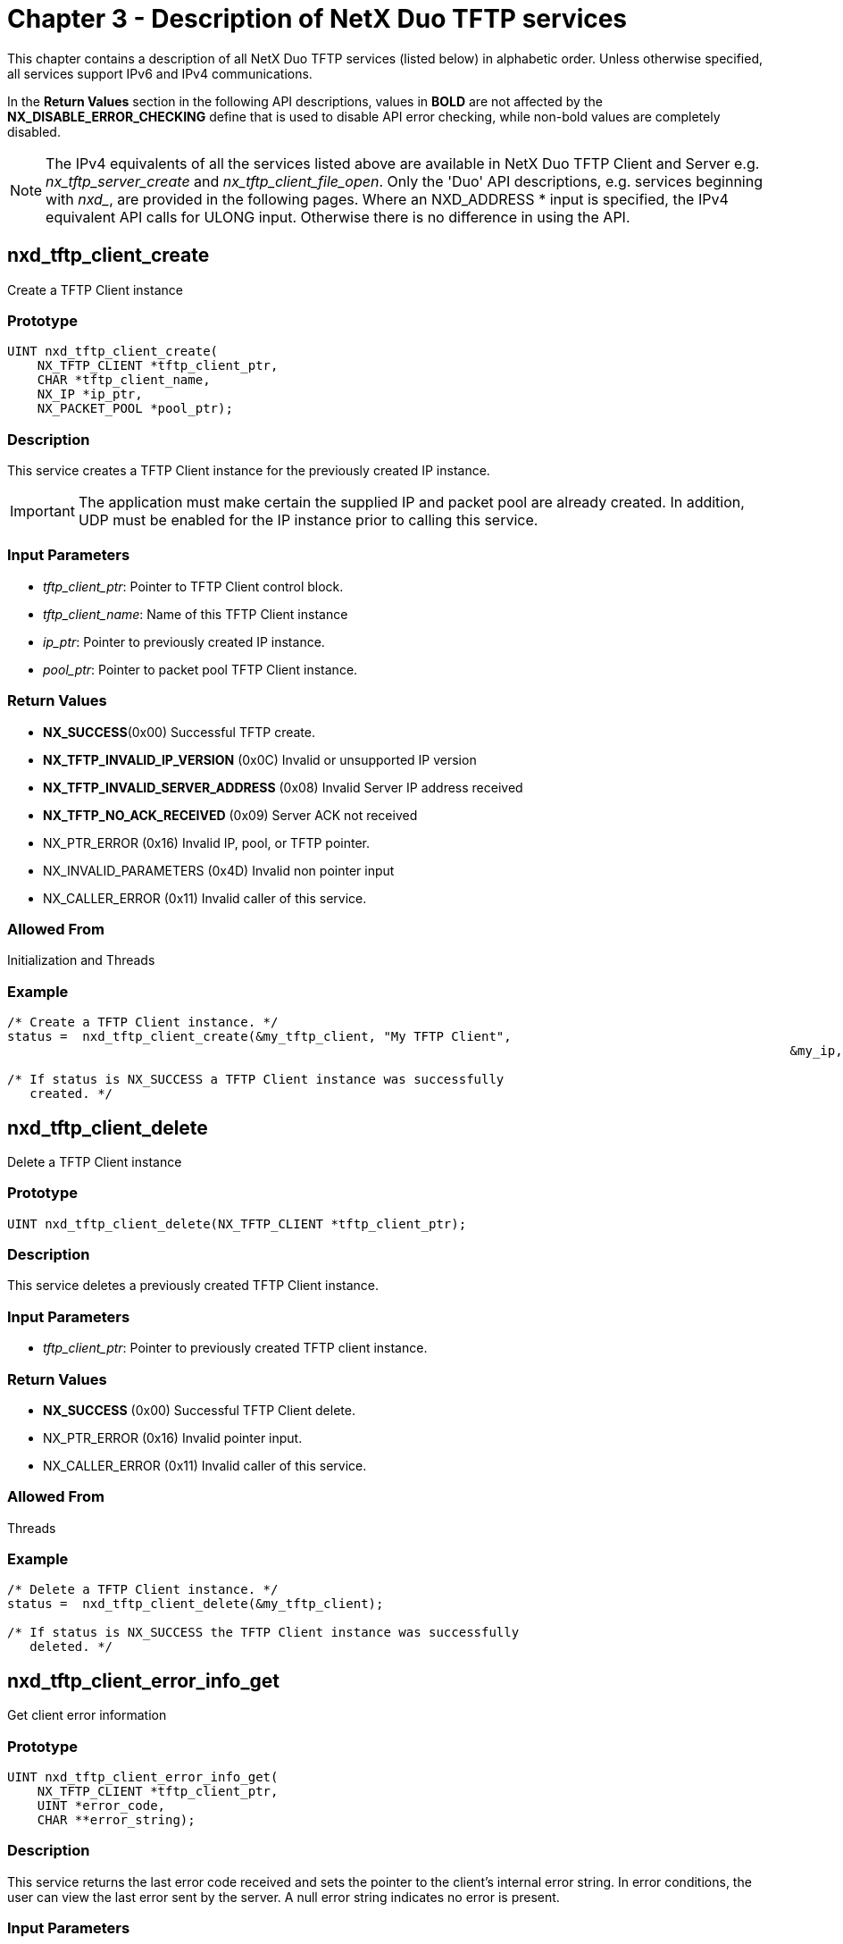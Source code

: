 ////

 Copyright (c) Microsoft
 Copyright (c) 2024-present Eclipse ThreadX contributors
 
 This program and the accompanying materials are made available 
 under the terms of the MIT license which is available at
 https://opensource.org/license/mit.
 
 SPDX-License-Identifier: MIT
 
 Contributors: 
     * Frédéric Desbiens - Initial AsciiDoc version.

////

= Chapter 3 - Description of NetX Duo TFTP services
:description: This chapter contains a description of all NetX Duo TFTP services (listed below) in alphabetic order.

This chapter contains a description of all NetX Duo TFTP services (listed below) in alphabetic order. Unless otherwise specified, all services support IPv6 and IPv4 communications.

In the *Return Values* section in the following API descriptions, values in *BOLD* are not affected by the *NX_DISABLE_ERROR_CHECKING* define that is used to disable API error checking, while non-bold values are completely disabled.

NOTE: The IPv4 equivalents of all the services listed above are available in NetX Duo TFTP Client and Server e.g. _nx_tftp_server_create_ and _nx_tftp_client_file_open_. Only the 'Duo' API descriptions, e.g. services beginning with _nxd__, are provided in the following pages. Where an NXD_ADDRESS * input is specified, the IPv4 equivalent API calls for ULONG input. Otherwise there is no difference in using the API.

== nxd_tftp_client_create

Create a TFTP Client instance

=== Prototype

[,C]
----
UINT nxd_tftp_client_create(
    NX_TFTP_CLIENT *tftp_client_ptr,
    CHAR *tftp_client_name,
    NX_IP *ip_ptr,
    NX_PACKET_POOL *pool_ptr);
----

=== Description

This service creates a TFTP Client instance for the previously created IP instance.

IMPORTANT: The application must make certain the supplied IP and packet pool are already created. In addition, UDP must be enabled for the IP instance prior to calling this service.

=== Input Parameters

* _tftp_client_ptr_: Pointer to TFTP Client control block.
* _tftp_client_name_: Name of this TFTP Client instance
* _ip_ptr_: Pointer to previously created IP instance.
* _pool_ptr_: Pointer to packet pool TFTP Client instance.

=== Return Values

* *NX_SUCCESS*(0x00) Successful TFTP create.
* *NX_TFTP_INVALID_IP_VERSION* (0x0C) Invalid or unsupported IP version
* *NX_TFTP_INVALID_SERVER_ADDRESS* (0x08) Invalid Server IP address received
* *NX_TFTP_NO_ACK_RECEIVED* (0x09) Server ACK not received
* NX_PTR_ERROR (0x16) Invalid IP, pool, or TFTP pointer.
* NX_INVALID_PARAMETERS (0x4D) Invalid non pointer input
* NX_CALLER_ERROR (0x11) Invalid caller of this service.

=== Allowed From

Initialization and Threads

=== Example

[,C]
----
/* Create a TFTP Client instance. */
status =  nxd_tftp_client_create(&my_tftp_client, "My TFTP Client",
													&my_ip, &pool_ptr);

/* If status is NX_SUCCESS a TFTP Client instance was successfully
   created. */
----

== nxd_tftp_client_delete

Delete a TFTP Client instance

=== Prototype

[,C]
----
UINT nxd_tftp_client_delete(NX_TFTP_CLIENT *tftp_client_ptr);
----

=== Description

This service deletes a previously created TFTP Client instance.

=== Input Parameters

* _tftp_client_ptr_: Pointer to previously created TFTP client instance.

=== Return Values

* *NX_SUCCESS* (0x00) Successful TFTP Client delete.
* NX_PTR_ERROR (0x16) Invalid pointer input.
* NX_CALLER_ERROR (0x11) Invalid caller of this service.

=== Allowed From

Threads

=== Example

[,C]
----
/* Delete a TFTP Client instance. */
status =  nxd_tftp_client_delete(&my_tftp_client);

/* If status is NX_SUCCESS the TFTP Client instance was successfully
   deleted. */
----

== nxd_tftp_client_error_info_get

Get client error information

=== Prototype

[,C]
----
UINT nxd_tftp_client_error_info_get(
    NX_TFTP_CLIENT *tftp_client_ptr,
    UINT *error_code,
    CHAR **error_string);
----

=== Description

This service returns the last error code received and sets the pointer to the client's internal error string. In error conditions, the user can view the last error sent by the server. A null error string indicates no error is present.

=== Input Parameters

* _tftp_client_ptr_: Pointer to previously created TFTP Client instance.
* _error_code_: Pointer to destination area for error code
* _error_string_: Pointer to destination for error string

=== Return Values

* *NX_SUCCESS* (0x00) Successful TFTP error info get.
* NX_PTR_ERROR (0x16) Invalid TFTP Client pointer.
* NX_CALLER_ERROR (0x11) Invalid caller of this service.

=== Allowed From

Threads

=== Example

[,C]
----
/* Get error information for client. */
status =  nxd_tftp_client_error_info_get(&my_tftp_client, &error_code,
					&error_string_ptr);

/* If status is NX_SUCCESS the error code and error string are available. */
----

== nxd_tftp_client_file_close

Close client file

=== Prototype

[,C]
----
UINT nxd_tftp_client_file_close(
    NX_TFTP_CLIENT *tftp_client_ptr,
    UINT ip_type);
----

=== Description

This service closes the previously opened file by this TFTP Client instance. A TFTP Client instance is allowed to have only one file open at a time.

=== Input Parameters

* _tftp_client_ptr_: Pointer to previously created TFTP Client instance.
* _ip_type_: Indicate which IP protocol to use. Valid options are IPv4 (4) or IPv6 (6).

=== Return Values

* *NX_SUCCESS* (0x00) Successful TFTP file close.
* NX_PTR_ERROR (0x16) Invalid pointer input.
* NX_CALLER_ERROR (0x11) Invalid caller of this service.
* NX_INVALID_PARAMETERS (0x4D) Invalid non pointer input.

=== Allowed From

Threads

=== Example

[,C]
----
/* Close the previously opened file associated with "my_client". */
status =  nxd_tftp_client_file_close(&my_tftp_client);

/* If status is NX_SUCCESS the TFTP file is closed. */
----

== nx_tftp_client_file_open

Open TFTP client file

=== Prototype

[,C]
----
UINT nx_tftp_client_file_open(
    NX_TFTP_CLIENT *tftp_client_ptr,
    CHAR *file_name,
    NXD_ADDRESS *server_ip_address,
    UINT open_type,
    ULONG wait_option);
----

=== Description

This service attempts to open the specified file on the TFTP Server at the specified IP address. The file will be opened for either reading or writing.

NOTE: This is limited to IPv4 packets only, and is intended for supporting NetX TFTP applications. Developers are encouraged to port their applications to using equivalent "duo" service _nxd_tftp_client_file_open._

=== Input Parameters

* _tftp_client_ptr_: Pointer to TFTP control block.
* _file_name_: ASCII file name, NULL-terminated and with appropriate path information.
* _server_ip_address_: Server TFTP address.
* _open_type_: Type of open request, either:
 ** *NX_TFTP_OPEN_FOR_READ* (0x01)
 ** *NX_TFTP_OPEN_FOR_WRITE* (0x02)
* _wait_option_: Defines how long the service will wait for the TFTP Client file open. The wait options are defined as follows:
 ** *timeout value* (0x00000001 through 0xFFFFFFFE)
 ** *TX_WAIT_FOREVER* (0xFFFFFFFF)
 ** Selecting TX_WAIT_FOREVER causes the calling thread to suspend indefinitely until a TFTP Server responds to the request.
 ** Selecting a numeric value (1-0xFFFFFFFE) specifies the maximum number of timer-ticks to stay suspended while waiting for the TFTP server response.
* _ip_type_: Indicate which IP protocol to use. Valid options are IPv4 (4) or IPv6 (6).

=== Return Values

* *NX_SUCCESS* (0x00) Successful Client file open
* *NX_TFTP_NOT_CLOSED* (0xC3) Client already has file open
* *NX_INVALID_TFTP_SERVER_ADDRESS* (0x08) Invalid server address received
* *NX_TFTP_NO_ACK_RECEIVED* (0x09) No ACK received from server
* *NX_TFTP_INVALID_SERVER_ADDRESS* (0x08) Invalid Server IP received
* *NX_TFTP_CODE_ERROR* (0x05) Received error code
* NX_PTR_ERROR (0x16) Invalid pointer input.
* NX_CALLER_ERROR (0x11) Invalid caller of this service
* NX_IP_ADDRESS_ERROR (0x21) Invalid Server IP address
* NX_OPTION_ERROR (0x0A) Invalid open type

=== Allowed From

Threads

=== Example

[,C]
----
/* Define the TFTP server address. */
NXD_ADDRESS server_ip_address;

server_ip_address.nxd_ip_version = NX_IP_VERSION_V6;
server _ip_address.nxd_ip_address.v6[0] = 0x20010db8;
server _ip_address.nxd_ip_address.v6[1] = 0xf101;
server _ip_address.nxd_ip_address.v6[2] = 0;
server _ip_address.nxd_ip_address.v6[3] = 0x101;

/* Open file "test.txt" for reading on the TFTP Server. */
status =  nxd_tftp_client_file_open(&my_tftp_client, "test.txt",
 		& server_ip_address, NX_TFTP_OPEN_FOR_READ, 200);

/* If status is NX_SUCCESS the "test.txt" file is now open for reading. */
----

== nxd_tftp_client_file_open

Open TFTP client file

=== Prototype

[,C]
----
UINT nxd_tftp_client_file_open(
    NX_TFTP_CLIENT *tftp_client_ptr,
		CHAR *file_name, NXD_ADDRESS *server_ip_address,
    UINT open_type,
    ULONG wait_option,
    UINT ip_type);
----

=== Description

This service attempts to open the specified file on the TFTP Server at the specified IPv6 address. The file will be opened for either reading or writing.

=== Input Parameters

* _tftp_client_ptr_: Pointer to TFTP control block.
* _file_name_: ASCII file name, NULL-terminated and with appropriate path information.
* _server_ip_address_: Server TFTP address.
* _open_type_: Type of open request, either:
 ** *NX_TFTP_OPEN_FOR_READ* (0x01)
 ** *NX_TFTP_OPEN_FOR_WRITE* (0x02)
* _wait_option_: Defines how long the service will wait for the TFTP Client file open. The wait options are defined as follows:
 ** *timeout value* (0x00000001 through 0xFFFFFFFE)
 ** *TX_WAIT_FOREVER* (0xFFFFFFFF)
 ** Selecting TX_WAIT_FOREVER causes the calling thread to suspend indefinitely until a TFTP Server responds to the request.
 ** Selecting a numeric value (1-0xFFFFFFFE) specifies the maximum number of timer-ticks to stay suspended while waiting for the TFTP server response.
* _ip_type_: Indicate which IP protocol to use. Valid options are IPv4 (4) or IPv6 (6).

=== Return Values

* *NX_SUCCESS* (0x00) Successful Client file open
* *NX_TFTP_NOT_CLOSED* (0xC3) Client already has file open
* *NX_INVALID_TFTP_SERVER_ADDRESS* (0x08) Invalid server address received
* *NX_TFTP_NO_ACK_RECEIVED* (0x09) No ACK received from server
* *NX_TFTP_INVALID_IP_VERSION* (0x0C) Invalid IP version
* *NX_TFTP_INVALID_SERVER_ADDRESS* (0x08) Invalid Server IP received
* *NX_TFTP_CODE_ERROR* (0x05) Received error code
* NX_PTR_ERROR (0x16) Invalid pointer input.
* NX_CALLER_ERROR (0x11) Invalid caller of this service
* NX_IP_ADDRESS_ERROR (0x21) Invalid Server IP address
* NX_OPTION_ERROR (0x0A) Invalid open type
* NX_INVALID_PARAMETERS (0x4D) Invalid non pointer input

=== Allowed From

Threads

=== Example

[,C]
----
/* Define the TFTP server address. */
NXD_ADDRESS server_ip_address;

server_ip_address.nxd_ip_version = NX_IP_VERSION_V6;
server _ip_address.nxd_ip_address.v6[0] = 0x20010db8;
server _ip_address.nxd_ip_address.v6[1] = 0xf101;
server _ip_address.nxd_ip_address.v6[2] = 0;
server _ip_address.nxd_ip_address.v6[3] = 0x101;

/* Open file "test.txt" for reading on the TFTP Server. */
status =  nxd_tftp_client_file_open(&my_tftp_client, "test.txt",
				& server_ip_address, NX_TFTP_OPEN_FOR_READ, 200);

/* If status is NX_SUCCESS the "test.txt" file is now open for reading. */
----

== nxd_tftp_client_file_read

Read a block from client file

=== Prototype

[,C]
----
UINT nxd_tftp_client_file_read(
    NX_TFTP_CLIENT *tftp_client_ptr,
    NX_PACKET **packet_ptr,
    ULONG wait_option,
    UINT ip_type);
----

=== Description

This service reads a 512-byte block from the previously opened TFTP Client file. A block containing fewer than 512 bytes signals the end of the file.

=== Input Parameters

* _tftp_client_ptr_: Pointer to TFTP Client control block.
* _packet_ptr_: Destination for packet containing the block read from the file.
* _wait_option_: Defines how long the service will wait for the read to complete. The wait options are defined as follows:
 ** *timeout value* (0x00000001 through 0xFFFFFFFE)
 ** *TX_WAIT_FOREVER* (0xFFFFFFFF)
 ** Selecting TX_WAIT_FOREVER causes the calling thread to suspend indefinitely until the TFTP Server responds to the request.
 ** Selecting a numeric value (1-0xFFFFFFFE) specifies the maximum number of timer-ticks to stay suspended while waiting for the TFTP server to send a block of the file.
* _ip_type_: Indicate which IP protocol to use. Valid options are IPv4 (4) or IPv6 (6).

=== Return Values

* *NX_SUCCESS* (0x00) Successful Client block read
* *NX_TFTP_NOT_OPEN* (0xC3) Specified Client file is not open for reading
* *NX_NO_PACKET* (0x01) No Packet received from Server.
* *NX_INVALID_TFTP_SERVER_ADDRESS* (0x08) Invalid server address received
* *NX_TFTP_NO_ACK_RECEIVED* (0x09) No ACK received from Server
* *NX_TFTP_END_OF_FILE* (0xC5) End of file detected (not an error).
* *NX_TFTP_INVALID_IP_VERSION* (0x0C) Invalid IP version
* *NX_TFTP_CODE_ERROR* (0x05) Received error code
* *NX_TFTP_FAILED* (0xC2) Unknown TFTP code received
* *NX_TFTP_INVALID_BLOCK_NUMBER* (0x0A) Invalid block number received
* NX_PTR_ERROR (0x16) Invalid pointer input.
* NX_CALLER_ERROR (0x11) Invalid caller of this service
* NX_INVALID_PARAMETERS (0x4D) Invalid non pointer input

=== Allowed From

Threads

=== Example

[,C]
----
/* Read a block from a previously opened file of "my_client". */
status =  nxd_tftp_client_file_read(&my_tftp_client, &return_packet_ptr, 200);

/* If status is NX_SUCCESS a block of the TFTP file is in the payload of
   "return_packet_ptr". */
----

== nxd_tftp_client_file_write

Write a block to Client file

=== Prototype

[,C]
----
UINT nxd_tftp_client_file_write(
    NX_TFTP_CLIENT *tftp_client_ptr,
    NX_PACKET *packet_ptr,
    ULONG wait_option, UINT ip_type);
----

=== Description

This service writes a 512-byte block to the previously opened TFTP Client file. Specifying a block containing fewer than 512 bytes signals the end of the file.

=== Input Parameters

* _tftp_client_ptr_: Pointer to TFTP Client control block.
* _packet_ptr_: Packet containing the block to write to the file.
* _wait_option_: Defines how long the service will wait for the write to complete. The wait options are defined as follows:
 ** *timeout value* (0x00000001 through 0xFFFFFFFE)
 ** *TX_WAIT_FOREVER* (0xFFFFFFFF)
 ** Selecting TX_WAIT_FOREVER causes the calling thread to suspend indefinitely until the TFTP Server responds to the request.
 ** Selecting a numeric value (1-0xFFFFFFFE) specifies the maximum number of timer-ticks to stay suspended while waiting for the TFTP server to send an ACK for the write request.
* _ip_type_: Indicate which IP protocol to use. Valid options are IPv4 (4) or IPv6 (6).

=== Return Values

* *NX_SUCCESS* (0x00) Successful Client block write
* *NX_TFTP_NOT_OPEN* (0xC3) Specified Client file is not open for writing
* *NX_TFTP_TIMEOUT* (0xC1) Timeout waiting for Server ACK
* *NX_INVALID_TFTP_SERVER_ADDRESS* (0x08) Invalid server address received
* *NX_TFTP_NO_ACK_RECEIVED* (0x09) No ACK received from server
* *NX_TFTP_INVALID_IP_VERSION* (0x0C) Invalid IP version
* *NX_INVALID_TFTP_SERVER_ADDRESS* (0x08) Invalid server address received
* *NX_TFTP_CODE_ERROR* (0x05) Received error code
* NX_PTR_ERROR (0x16) Invalid pointer input.
* NX_CALLER_ERROR (0x11) Invalid caller of this service
* NX_INVALID_PARAMETERS (0x4D) Invalid non pointer input

=== Allowed From

Threads

=== Example

[,C]
----
/* Write a block to the previously opened file of "my_client". */
status =  nxd_tftp_client_file_write(&my_tftp_client, packet_ptr, 200);

/* If status is NX_SUCCESS the block in the payload of "packet_ptr" was
   written to the TFTP file opened by "my_client". */
----

== nxd_tftp_client_packet_allocate

Allocate packet for Client file write

=== Prototype

[,C]
----
UINT nxd_tftp_client_packet_allocate(
    NX_PACKET_POOL *pool_ptr,
    NX_PACKET **packet_ptr,
    ULONG wait_option,
    UINT ip_type);
----

=== Description

This service allocates a UDP packet from the specified packet pool and makes room for the 4-byte TFTP header before the packet is returned to the caller. The caller can then build a buffer for writing to a client file.

=== Input Parameters

* _pool_ptr_: Pointer to packet pool.
* _packet_ptr_: Destination for pointer to allocated packet.
* _wait_option_: Defines how long the service will wait for the packet allocate to complete. The wait options are defined as follows:
 ** *timeout value* (0x00000001 through 0xFFFFFFFE)
 ** *TX_WAIT_FOREVER* (0xFFFFFFFF)
 ** Selecting TX_WAIT_FOREVER causes the calling thread to suspend indefinitely until the allocation completes.
 ** Selecting a numeric value (1-0xFFFFFFFE) specifies the maximum number of timer-ticks to stay suspended while waiting for the packet allocation.
* _ip_type_: Indicate which IP protocol to use. Valid options are IPv4 (4) or IPv6 (6).

=== Return Values

* *NX_SUCCESS* (0x00) Successful packet allocate
* NX_PTR_ERROR (0x16) Invalid pointer input.
* NX_CALLER_ERROR (0x11) Invalid caller of this service
* NX_INVALID_PARAMETERS (0x4D) Invalid non pointer input

=== Allowed From

Threads

=== Example

[,C]
----
/* Allocate a packet for TFTP file write. */
status =  nxd_tftp_client_packet_allocate(&my_pool, &packet_ptr, 200);

/* If status is NX_SUCCESS "packet_ptr" contains the new packet. */
----

== nxd_tftp_client_set_interface

Set physical interface for TFTP requests

=== Prototype

[,C]
----
UINT nxd_tftp_client_set_interface(
    NX_TFTP_CLIENT *tftp_client_ptr,
    UINT if_index);
----

=== Description

This service uses the input interface index to set the physical interface for the TFTP Client to send and receive TFTP packets. The default value is zero, for the primary interface.

NOTE: NetX Duo must support multihome addressing (v5.6 or later) to use this service.

=== Input Parameters

* _tftp_client_ptr_: Pointer to TFTP Client instance
* _if_index_: Index of physical interface to use

=== Return Values

* *NX_SUCCESS* (0x00) Successfully set interface (0x0B) Invalid interface input
* NX_PTR_ERROR (0x16) Invalid pointer input.
* NX_CALLER_ERROR (0x11) Invalid caller of this service
* NX_TFTP_INVALID_INTERFACE (0x0B) Invalid interface input

=== Allowed From

Threads

=== Example

[,C]
----
/* Specify the primary interface for TFTP requests. */
status =  nxd_tftp_client_set_interface(&client, 0);

/* If status is NX_SUCCESS the primary interface will be use for TFTP communications. */
----

== nxd_tftp_server_create

Create TFTP server

=== Prototype

[,C]
----
UINT nxd_tftp_server_create(
    NX_TFTP_SERVER *tftp_server_ptr,
    CHAR *tftp_server_name,
    NX_IP *ip_ptr,
    FX_MEDIA *media_ptr,
    VOID *stack_ptr,
    ULONG stack_size,
    NX_PACKET_POOL *pool_ptr);
----

=== Description

This service creates a TFTP Server that responds to TFTP Client requests on port 69. The Server must be started by a subsequent call to _nxd_tftp_server_start_.

IMPORTANT: The application must make certain the supplied IP instance, packet pool, and FileX media instance are already created. In addition, UDP must be enabled for the IP instance prior to calling this service.

=== Input Parameters

* _tftp_server_ptr_: Pointer to TFTP Server control block.
* _tftp_server_name_: Name of this TFTP Server instance
* _ip_ptr_: Pointer to previously created IP instance.
* _media_ptr_: Pointer to FileX media instance.
* _stack_ptr_: Pointer to TFTP Server stack area.
* _stack_size_: Number of bytes in the TFTP Server stack.
* _pool_ptr_: Pointer to TFTP packet pool.

NOTE: The supplied pool must have packet payloads at least 580 bytes in size.^1^

^1^ The data portion of a packet is exactly 512 bytes, but the packet payload size must be at least 572 bytes. The remaining bytes are used for the UDP, IPv6, and Ethernet headers and potential trailing bytes required by the driver for alignment.

=== Return Values

* *NX_SUCCESS* (0x00) Successful Server create
* *NX_TFTP_POOL_ERROR* (0xC6) Packet pool has packet size of less than 560 bytes
* NX_PTR_ERROR (0x16) Invalid pointer input.

=== Allowed From

Initialization, Threads

=== Example

[,C]
----
/* Create a TFTP Server called "my_server". */
status =  nxd_tftp_server_create(&my_server, "My TFTP Server", &server_ip,
				&ram_disk, stack_ptr, 2048, pool_ptr);

/* If status is NX_SUCCESS the TFTP Server is created. */
----

== nxd_tftp_server_delete

Delete TFTP Server

=== Prototype

[,C]
----
UINT nxd_tftp_server_delete(NX_TFTP_SERVER *tftp_server_ptr);
----

=== Description

This service deletes a previously created TFTP Server.

=== Input Parameters

* _tftp_server_ptr_: Pointer to TFTP Server control block.

=== Return Values

* *NX_SUCCESS* (0x00) Successful Server delete
* NX_PTR_ERROR (0x16) Invalid pointer input.
* NX_CALLER_ERROR (0x11) Invalid caller of this service

=== Allowed From

Threads

=== Example

[,C]
----
/* Delete the TFTP Server called "my_server". */
status =  nxd_tftp_server_delete(&my_server);

/* If status is NX_SUCCESS the TFTP Server is deleted. */
----

== nxd_tftp_server_start

Start TFTP server

=== Prototype

[,C]
----
UINT nxd_tftp_server_start(NX_TFTP_SERVER *tftp_server_ptr);
----

=== Description

This service starts the previously created TFTP Server.

=== Input Parameters

* _tftp_server_ptr_: Pointer to TFTP Server control block.

=== Return Values

* *NX_SUCCESS* (0x00) Successful Server start
* NX_PTR_ERROR (0x16) Invalid pointer input .

=== Allowed From

Initialization, threads

=== Example

[,C]
----
/* Start the TFTP Server called "my_server". */
status =  nxd_tftp_server_start(&my_server);

/* If status is NX_SUCCESS the TFTP Server is started. */
----

== nxd_tftp_server_stop

Stop TFTP Server

=== Prototype

[,C]
----
UINT nxd_tftp_server_stop(NX_TFTP_SERVER *tftp_server_ptr);
----

=== Description

This service stops the previously created TFTP Server.

=== Input Parameters

* _tftp_server_ptr_: Pointer to TFTP Server control block.

=== Return Values

* *NX_SUCCESS* (0x00) Successful Server stop
* NX_PTR_ERROR (0x16) Invalid pointer input.
* NX_CALLER_ERROR (0x11) Invalid caller of this service

=== Allowed From

Threads

=== Example

[,C]
----
/* Stop the TFTP Server called "my_server". */
status =  nxd_tftp_server_stop(&my_server);

/* If status is NX_SUCCESS the TFTP Server is stopped. */
----
